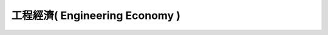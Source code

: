 .. Low Cost Google Cloud Construction of Small and Medium Companies documentation master file, created by
   sphinx-quickstart on Fri Oct 19 13:34:11 2012.
   You can adapt this file completely to your liking, but it should at least
   contain the root `toctree` directive.

================================================================
工程經濟( Engineering Economy )
================================================================

